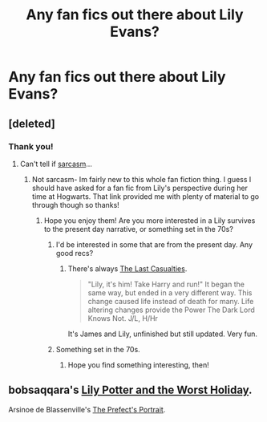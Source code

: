#+TITLE: Any fan fics out there about Lily Evans?

* Any fan fics out there about Lily Evans?
:PROPERTIES:
:Author: ananas42
:Score: 5
:DateUnix: 1410985183.0
:DateShort: 2014-Sep-18
:FlairText: Request
:END:

** [deleted]
:PROPERTIES:
:Score: 4
:DateUnix: 1410988206.0
:DateShort: 2014-Sep-18
:END:

*** Thank you!
:PROPERTIES:
:Author: ananas42
:Score: 2
:DateUnix: 1410990644.0
:DateShort: 2014-Sep-18
:END:

**** Can't tell if [[http://i.imgur.com/s3MjC.jpg][sarcasm]]...
:PROPERTIES:
:Author: duriel
:Score: 1
:DateUnix: 1410994299.0
:DateShort: 2014-Sep-18
:END:

***** Not sarcasm- Im fairly new to this whole fan fiction thing. I guess I should have asked for a fan fic from Lily's perspective during her time at Hogwarts. That link provided me with plenty of material to go through though so thanks!
:PROPERTIES:
:Author: ananas42
:Score: 2
:DateUnix: 1410994974.0
:DateShort: 2014-Sep-18
:END:

****** Hope you enjoy them! Are you more interested in a Lily survives to the present day narrative, or something set in the 70s?
:PROPERTIES:
:Author: duriel
:Score: 2
:DateUnix: 1411001968.0
:DateShort: 2014-Sep-18
:END:

******* I'd be interested in some that are from the present day. Any good recs?
:PROPERTIES:
:Author: krysis135
:Score: 3
:DateUnix: 1411006810.0
:DateShort: 2014-Sep-18
:END:

******** There's always [[https://www.fanfiction.net/s/6780275/1/The-Last-Casualties][The Last Casualties]].

#+begin_quote
  "Lily, it's him! Take Harry and run!" It began the same way, but ended in a very different way. This change caused life instead of death for many. Life altering changes provide the Power The Dark Lord Knows Not. J/L, H/Hr
#+end_quote

It's James and Lily, unfinished but still updated. Very fun.
:PROPERTIES:
:Author: duriel
:Score: 1
:DateUnix: 1411007545.0
:DateShort: 2014-Sep-18
:END:


******* Something set in the 70s.
:PROPERTIES:
:Author: ananas42
:Score: 2
:DateUnix: 1411063576.0
:DateShort: 2014-Sep-18
:END:

******** Hope you find something interesting, then!
:PROPERTIES:
:Author: duriel
:Score: 2
:DateUnix: 1411070748.0
:DateShort: 2014-Sep-19
:END:


** bobsaqqara's [[https://www.fanfiction.net/s/2477819/1/Lily-Potter-and-the-Worst-Holiday][Lily Potter and the Worst Holiday]].

Arsinoe de Blassenville's [[https://www.fanfiction.net/s/1875189/1/The-Prefect-s-Portrait][The Prefect's Portrait]].
:PROPERTIES:
:Author: truncation_error
:Score: 2
:DateUnix: 1411030275.0
:DateShort: 2014-Sep-18
:END:
